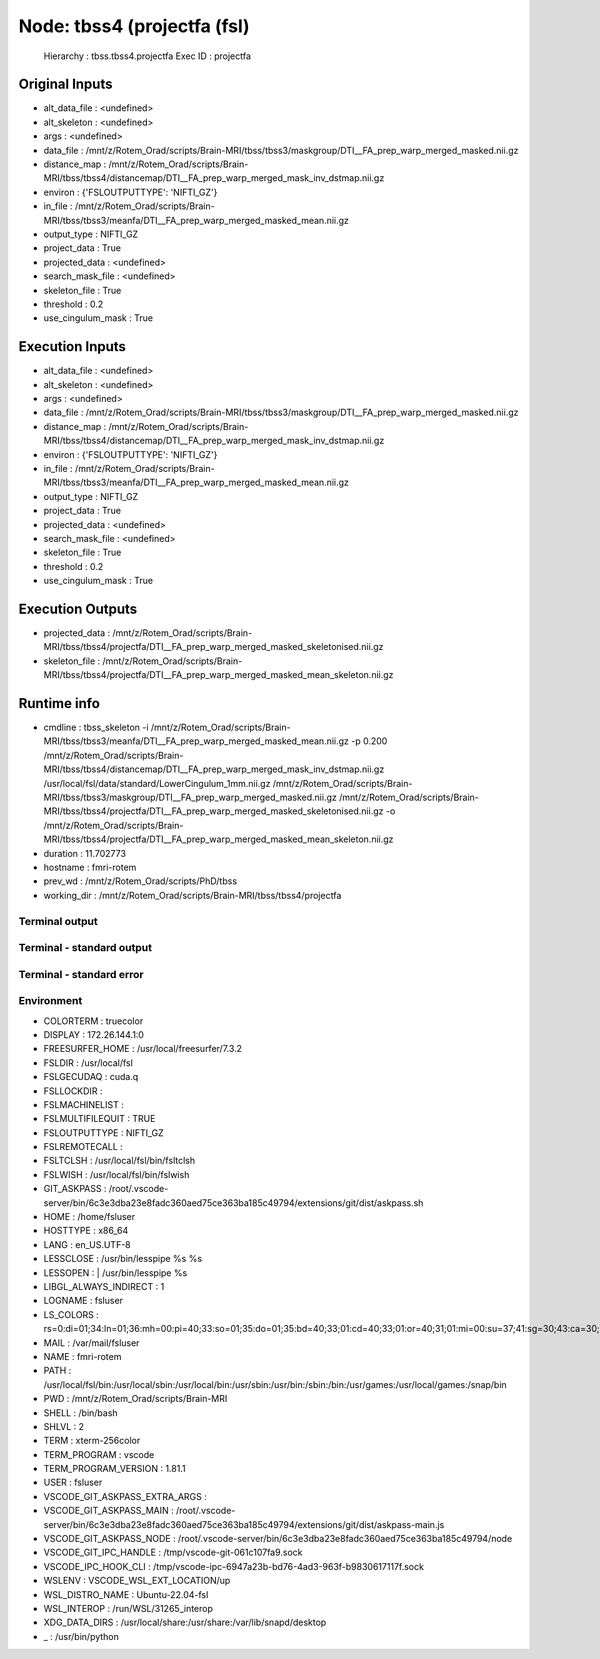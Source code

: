 Node: tbss4 (projectfa (fsl)
============================


 Hierarchy : tbss.tbss4.projectfa
 Exec ID : projectfa


Original Inputs
---------------


* alt_data_file : <undefined>
* alt_skeleton : <undefined>
* args : <undefined>
* data_file : /mnt/z/Rotem_Orad/scripts/Brain-MRI/tbss/tbss3/maskgroup/DTI__FA_prep_warp_merged_masked.nii.gz
* distance_map : /mnt/z/Rotem_Orad/scripts/Brain-MRI/tbss/tbss4/distancemap/DTI__FA_prep_warp_merged_mask_inv_dstmap.nii.gz
* environ : {'FSLOUTPUTTYPE': 'NIFTI_GZ'}
* in_file : /mnt/z/Rotem_Orad/scripts/Brain-MRI/tbss/tbss3/meanfa/DTI__FA_prep_warp_merged_masked_mean.nii.gz
* output_type : NIFTI_GZ
* project_data : True
* projected_data : <undefined>
* search_mask_file : <undefined>
* skeleton_file : True
* threshold : 0.2
* use_cingulum_mask : True


Execution Inputs
----------------


* alt_data_file : <undefined>
* alt_skeleton : <undefined>
* args : <undefined>
* data_file : /mnt/z/Rotem_Orad/scripts/Brain-MRI/tbss/tbss3/maskgroup/DTI__FA_prep_warp_merged_masked.nii.gz
* distance_map : /mnt/z/Rotem_Orad/scripts/Brain-MRI/tbss/tbss4/distancemap/DTI__FA_prep_warp_merged_mask_inv_dstmap.nii.gz
* environ : {'FSLOUTPUTTYPE': 'NIFTI_GZ'}
* in_file : /mnt/z/Rotem_Orad/scripts/Brain-MRI/tbss/tbss3/meanfa/DTI__FA_prep_warp_merged_masked_mean.nii.gz
* output_type : NIFTI_GZ
* project_data : True
* projected_data : <undefined>
* search_mask_file : <undefined>
* skeleton_file : True
* threshold : 0.2
* use_cingulum_mask : True


Execution Outputs
-----------------


* projected_data : /mnt/z/Rotem_Orad/scripts/Brain-MRI/tbss/tbss4/projectfa/DTI__FA_prep_warp_merged_masked_skeletonised.nii.gz
* skeleton_file : /mnt/z/Rotem_Orad/scripts/Brain-MRI/tbss/tbss4/projectfa/DTI__FA_prep_warp_merged_masked_mean_skeleton.nii.gz


Runtime info
------------


* cmdline : tbss_skeleton -i /mnt/z/Rotem_Orad/scripts/Brain-MRI/tbss/tbss3/meanfa/DTI__FA_prep_warp_merged_masked_mean.nii.gz -p 0.200 /mnt/z/Rotem_Orad/scripts/Brain-MRI/tbss/tbss4/distancemap/DTI__FA_prep_warp_merged_mask_inv_dstmap.nii.gz /usr/local/fsl/data/standard/LowerCingulum_1mm.nii.gz /mnt/z/Rotem_Orad/scripts/Brain-MRI/tbss/tbss3/maskgroup/DTI__FA_prep_warp_merged_masked.nii.gz /mnt/z/Rotem_Orad/scripts/Brain-MRI/tbss/tbss4/projectfa/DTI__FA_prep_warp_merged_masked_skeletonised.nii.gz -o /mnt/z/Rotem_Orad/scripts/Brain-MRI/tbss/tbss4/projectfa/DTI__FA_prep_warp_merged_masked_mean_skeleton.nii.gz
* duration : 11.702773
* hostname : fmri-rotem
* prev_wd : /mnt/z/Rotem_Orad/scripts/PhD/tbss
* working_dir : /mnt/z/Rotem_Orad/scripts/Brain-MRI/tbss/tbss4/projectfa


Terminal output
~~~~~~~~~~~~~~~


 


Terminal - standard output
~~~~~~~~~~~~~~~~~~~~~~~~~~


 


Terminal - standard error
~~~~~~~~~~~~~~~~~~~~~~~~~


 


Environment
~~~~~~~~~~~


* COLORTERM : truecolor
* DISPLAY : 172.26.144.1:0
* FREESURFER_HOME : /usr/local/freesurfer/7.3.2
* FSLDIR : /usr/local/fsl
* FSLGECUDAQ : cuda.q
* FSLLOCKDIR : 
* FSLMACHINELIST : 
* FSLMULTIFILEQUIT : TRUE
* FSLOUTPUTTYPE : NIFTI_GZ
* FSLREMOTECALL : 
* FSLTCLSH : /usr/local/fsl/bin/fsltclsh
* FSLWISH : /usr/local/fsl/bin/fslwish
* GIT_ASKPASS : /root/.vscode-server/bin/6c3e3dba23e8fadc360aed75ce363ba185c49794/extensions/git/dist/askpass.sh
* HOME : /home/fsluser
* HOSTTYPE : x86_64
* LANG : en_US.UTF-8
* LESSCLOSE : /usr/bin/lesspipe %s %s
* LESSOPEN : | /usr/bin/lesspipe %s
* LIBGL_ALWAYS_INDIRECT : 1
* LOGNAME : fsluser
* LS_COLORS : rs=0:di=01;34:ln=01;36:mh=00:pi=40;33:so=01;35:do=01;35:bd=40;33;01:cd=40;33;01:or=40;31;01:mi=00:su=37;41:sg=30;43:ca=30;41:tw=30;42:ow=34;42:st=37;44:ex=01;32:*.tar=01;31:*.tgz=01;31:*.arc=01;31:*.arj=01;31:*.taz=01;31:*.lha=01;31:*.lz4=01;31:*.lzh=01;31:*.lzma=01;31:*.tlz=01;31:*.txz=01;31:*.tzo=01;31:*.t7z=01;31:*.zip=01;31:*.z=01;31:*.dz=01;31:*.gz=01;31:*.lrz=01;31:*.lz=01;31:*.lzo=01;31:*.xz=01;31:*.zst=01;31:*.tzst=01;31:*.bz2=01;31:*.bz=01;31:*.tbz=01;31:*.tbz2=01;31:*.tz=01;31:*.deb=01;31:*.rpm=01;31:*.jar=01;31:*.war=01;31:*.ear=01;31:*.sar=01;31:*.rar=01;31:*.alz=01;31:*.ace=01;31:*.zoo=01;31:*.cpio=01;31:*.7z=01;31:*.rz=01;31:*.cab=01;31:*.wim=01;31:*.swm=01;31:*.dwm=01;31:*.esd=01;31:*.jpg=01;35:*.jpeg=01;35:*.mjpg=01;35:*.mjpeg=01;35:*.gif=01;35:*.bmp=01;35:*.pbm=01;35:*.pgm=01;35:*.ppm=01;35:*.tga=01;35:*.xbm=01;35:*.xpm=01;35:*.tif=01;35:*.tiff=01;35:*.png=01;35:*.svg=01;35:*.svgz=01;35:*.mng=01;35:*.pcx=01;35:*.mov=01;35:*.mpg=01;35:*.mpeg=01;35:*.m2v=01;35:*.mkv=01;35:*.webm=01;35:*.webp=01;35:*.ogm=01;35:*.mp4=01;35:*.m4v=01;35:*.mp4v=01;35:*.vob=01;35:*.qt=01;35:*.nuv=01;35:*.wmv=01;35:*.asf=01;35:*.rm=01;35:*.rmvb=01;35:*.flc=01;35:*.avi=01;35:*.fli=01;35:*.flv=01;35:*.gl=01;35:*.dl=01;35:*.xcf=01;35:*.xwd=01;35:*.yuv=01;35:*.cgm=01;35:*.emf=01;35:*.ogv=01;35:*.ogx=01;35:*.aac=00;36:*.au=00;36:*.flac=00;36:*.m4a=00;36:*.mid=00;36:*.midi=00;36:*.mka=00;36:*.mp3=00;36:*.mpc=00;36:*.ogg=00;36:*.ra=00;36:*.wav=00;36:*.oga=00;36:*.opus=00;36:*.spx=00;36:*.xspf=00;36:
* MAIL : /var/mail/fsluser
* NAME : fmri-rotem
* PATH : /usr/local/fsl/bin:/usr/local/sbin:/usr/local/bin:/usr/sbin:/usr/bin:/sbin:/bin:/usr/games:/usr/local/games:/snap/bin
* PWD : /mnt/z/Rotem_Orad/scripts/Brain-MRI
* SHELL : /bin/bash
* SHLVL : 2
* TERM : xterm-256color
* TERM_PROGRAM : vscode
* TERM_PROGRAM_VERSION : 1.81.1
* USER : fsluser
* VSCODE_GIT_ASKPASS_EXTRA_ARGS : 
* VSCODE_GIT_ASKPASS_MAIN : /root/.vscode-server/bin/6c3e3dba23e8fadc360aed75ce363ba185c49794/extensions/git/dist/askpass-main.js
* VSCODE_GIT_ASKPASS_NODE : /root/.vscode-server/bin/6c3e3dba23e8fadc360aed75ce363ba185c49794/node
* VSCODE_GIT_IPC_HANDLE : /tmp/vscode-git-061c107fa9.sock
* VSCODE_IPC_HOOK_CLI : /tmp/vscode-ipc-6947a23b-bd76-4ad3-963f-b9830617117f.sock
* WSLENV : VSCODE_WSL_EXT_LOCATION/up
* WSL_DISTRO_NAME : Ubuntu-22.04-fsl
* WSL_INTEROP : /run/WSL/31265_interop
* XDG_DATA_DIRS : /usr/local/share:/usr/share:/var/lib/snapd/desktop
* _ : /usr/bin/python

